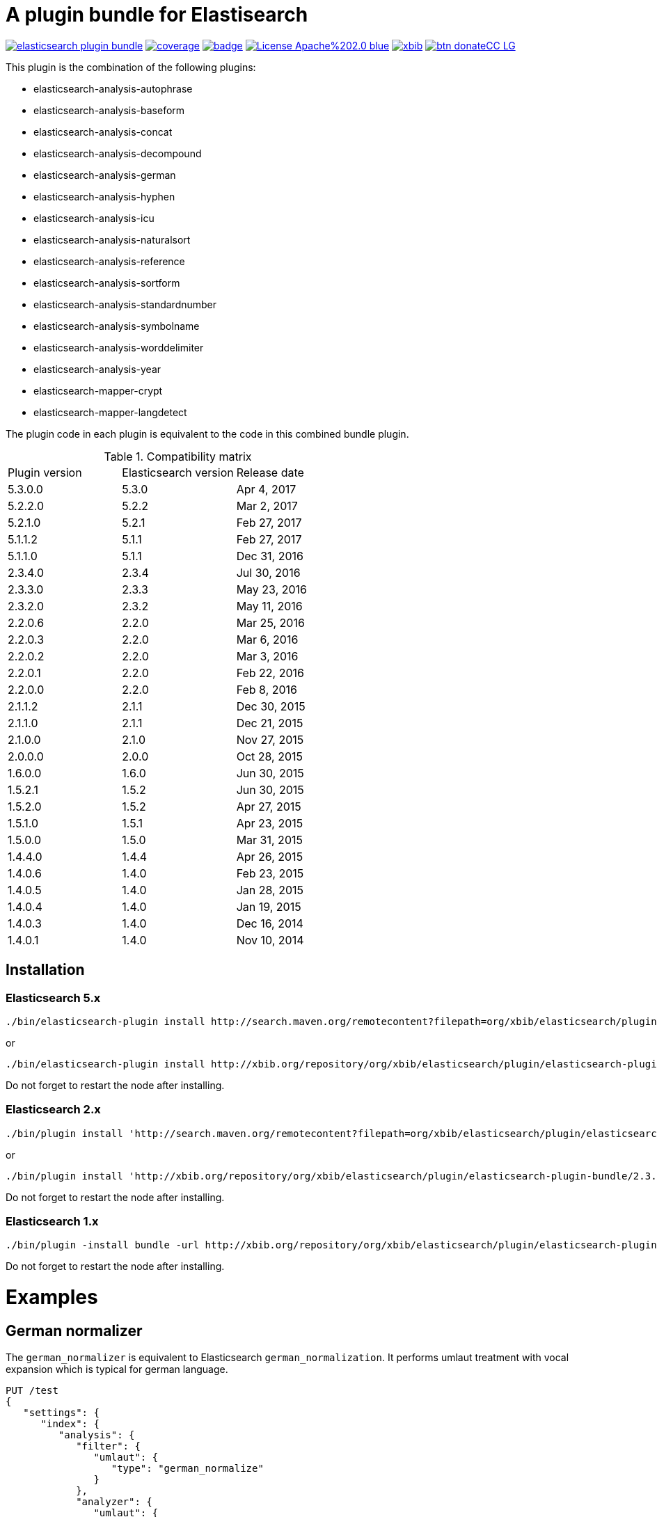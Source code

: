 # A plugin bundle for Elastisearch

image:https://api.travis-ci.org/jprante/elasticsearch-plugin-bundle.svg[title="Build status", link="https://travis-ci.org/jprante/elasticsearch-plugin-bundle/"]
image:https://img.shields.io/sonar/http/nemo.sonarqube.com/org.xbib.elasticsearch.plugin%3Aelasticsearch-plugin-bundle/coverage.svg?style=flat-square[title="Coverage", link="https://sonarqube.com/dashboard/index?id=org.xbib.elasticsearch.plugin%3Aelasticsearch-plugin-bundle"]
image:https://maven-badges.herokuapp.com/maven-central/org.xbib.elasticsearch.plugin/elasticsearch-plugin-bundle/badge.svg[title="Maven Central", link="http://search.maven.org/#search%7Cga%7C1%7Cxbib%20elasticsearch-plugin-bundle"]
image:https://img.shields.io/badge/License-Apache%202.0-blue.svg[title="Apache License 2.0", link="https://opensource.org/licenses/Apache-2.0"]
image:https://img.shields.io/twitter/url/https/twitter.com/xbib.svg?style=social&label=Follow%20%40xbib[title="Twitter", link="https://twitter.com/xbib"]
image:https://www.paypalobjects.com/en_US/i/btn/btn_donateCC_LG.gif[title="PayPal", link="https://www.paypal.com/cgi-bin/webscr?cmd=_s-xclick&hosted_button_id=GVHFQYZ9WZ8HG"]

This plugin is the combination of the following plugins:

- elasticsearch-analysis-autophrase
- elasticsearch-analysis-baseform
- elasticsearch-analysis-concat
- elasticsearch-analysis-decompound
- elasticsearch-analysis-german
- elasticsearch-analysis-hyphen
- elasticsearch-analysis-icu
- elasticsearch-analysis-naturalsort
- elasticsearch-analysis-reference
- elasticsearch-analysis-sortform
- elasticsearch-analysis-standardnumber
- elasticsearch-analysis-symbolname
- elasticsearch-analysis-worddelimiter
- elasticsearch-analysis-year
- elasticsearch-mapper-crypt
- elasticsearch-mapper-langdetect

The plugin code in each plugin is equivalent to the code in this combined bundle plugin.

.Compatibility matrix
[frame="all"]
|===
| Plugin version | Elasticsearch version | Release date
| 5.3.0.0  | 5.3.0     | Apr  4, 2017
| 5.2.2.0  | 5.2.2     | Mar  2, 2017
| 5.2.1.0  | 5.2.1     | Feb 27, 2017
| 5.1.1.2  | 5.1.1     | Feb 27, 2017
| 5.1.1.0  | 5.1.1     | Dec 31, 2016
| 2.3.4.0  | 2.3.4     | Jul 30, 2016
| 2.3.3.0  | 2.3.3     | May 23, 2016
| 2.3.2.0  | 2.3.2     | May 11, 2016
| 2.2.0.6  | 2.2.0     | Mar 25, 2016
| 2.2.0.3  | 2.2.0     | Mar  6, 2016
| 2.2.0.2  | 2.2.0     | Mar  3, 2016
| 2.2.0.1  | 2.2.0     | Feb 22, 2016
| 2.2.0.0  | 2.2.0     | Feb  8, 2016
| 2.1.1.2  | 2.1.1     | Dec 30, 2015
| 2.1.1.0  | 2.1.1     | Dec 21, 2015
| 2.1.0.0  | 2.1.0     | Nov 27, 2015
| 2.0.0.0  | 2.0.0     | Oct 28, 2015
| 1.6.0.0  | 1.6.0     | Jun 30, 2015
| 1.5.2.1  | 1.5.2     | Jun 30, 2015
| 1.5.2.0  | 1.5.2     | Apr 27, 2015
| 1.5.1.0  | 1.5.1     | Apr 23, 2015
| 1.5.0.0  | 1.5.0     | Mar 31, 2015
| 1.4.4.0  | 1.4.4     | Apr 26, 2015
| 1.4.0.6  | 1.4.0     | Feb 23, 2015
| 1.4.0.5  | 1.4.0     | Jan 28, 2015
| 1.4.0.4  | 1.4.0     | Jan 19, 2015
| 1.4.0.3  | 1.4.0     | Dec 16, 2014
| 1.4.0.1  | 1.4.0     | Nov 10, 2014
|===


## Installation

### Elasticsearch 5.x

[source]
----
./bin/elasticsearch-plugin install http://search.maven.org/remotecontent?filepath=org/xbib/elasticsearch/plugin/elasticsearch-plugin-bundle/5.3.0.0/elasticsearch-plugin-bundle-5.3.0.0-plugin.zip
----

or

[source]
----
./bin/elasticsearch-plugin install http://xbib.org/repository/org/xbib/elasticsearch/plugin/elasticsearch-plugin-bundle/5.3.0.0/elasticsearch-plugin-bundle-5.3.0.0-plugin.zip
----
Do not forget to restart the node after installing.

### Elasticsearch 2.x

[source]
----
./bin/plugin install 'http://search.maven.org/remotecontent?filepath=org/xbib/elasticsearch/plugin/elasticsearch-plugin-bundle/2.3.3.0/elasticsearch-plugin-bundle-2.3.3.0-plugin.zip'
----
or
[source]
----
./bin/plugin install 'http://xbib.org/repository/org/xbib/elasticsearch/plugin/elasticsearch-plugin-bundle/2.3.4.0/elasticsearch-plugin-bundle-2.3.4.0-plugin.zip'
----
Do not forget to restart the node after installing.

### Elasticsearch 1.x

[source]
----
./bin/plugin -install bundle -url http://xbib.org/repository/org/xbib/elasticsearch/plugin/elasticsearch-plugin-bundle/1.6.0.0/elasticsearch-plugin-bundle-1.6.0.0-plugin.zip
----
Do not forget to restart the node after installing.

# Examples

## German normalizer

The `german_normalizer` is equivalent to Elasticsearch `german_normalization`. It performs umlaut treatment
with vocal expansion which is typical for german language.

[source]
----
PUT /test
{
   "settings": {
      "index": {
         "analysis": {
            "filter": {
               "umlaut": {
                  "type": "german_normalize"
               }
            },
            "analyzer": {
               "umlaut": {
                  "type": "custom",
                  "tokenizer": "standard",
                  "filter": [
                     "umlaut",
                     "lowercase"
                  ]
               }
            }
         }
      }
   },
   "mappings": {
      "docs": {
         "properties": {
            "text": {
               "type": "text",
               "analyzer": "umlaut"
            }
         }
      }
   }
}

GET /test/docs/_mapping

PUT /test/docs/1
{
    "text" : "Jörg Prante"
}

POST /test/docs/_search?explain
{
    "query": {
        "match": {
           "text": "Jörg"
        }
    }
}

POST /test/docs/_search?explain
{
    "query": {
        "match": {
           "text": "joerg"
        }
    }
}

POST /test/docs/_search?explain
{
    "query": {
        "match": {
           "text": "jorg"
        }
    }
}
----

## International components for Unicode

The plugin contains an extended version of the Lucene ICU functionality with a dependancy on ICU 58.2

Available are `icu_collation`, `icu_folding`, `icu_tokenizer`, `icu_numberformat`, `icu_transform`

### icu_collation

The `icu_collation` analyzer can apply rbbi ICU rule files on a field.

[source]
----
PUT /test
{
   "settings": {
      "index": {
         "analysis": {
            "analyzer": {
               "icu_german_collate": {
                  "type": "icu_collation",
                  "language": "de",
                  "country": "DE",
                  "strength": "primary",
                  "rules": "& ae , ä & AE , Ä& oe , ö & OE , Ö& ue , ü & UE , ü"
               },
               "icu_german_collate_without_punct": {
                  "type": "icu_collation",
                  "language": "de",
                  "country": "DE",
                  "strength": "quaternary",
                  "alternate": "shifted",
                  "rules": "& ae , ä & AE , Ä& oe , ö & OE , Ö& ue , ü & UE , ü"
               }
            }
         }
      }
   },
   "mappings": {
      "docs": {
         "properties": {
            "text": {
               "type": "text",
               "fielddata" : true,
               "analyzer": "icu_german_collate"
            },
            "catalog_text" : {
               "type": "text",
               "fielddata" : true,
               "analyzer": "icu_german_collate_without_punct"
            }
         }
      }
   }
}

GET /test/docs/_mapping

PUT /test/docs/1
{
    "text" : "Göbel",
    "catalog_text" : "Göbel"
}

PUT /test/docs/2
{
    "text" : "Goethe",
    "catalog_text" : "G-oethe"
}

PUT /test/docs/3
{
    "text" : "Goldmann",
    "catalog_text" : "Gold*mann"
}

PUT /test/docs/4
{
    "text" : "Göthe",
    "catalog_text" : "Göthe"
}

PUT /test/docs/5
{
    "text" : "Götz",
    "catalog_text" : "Götz"
}


POST /test/docs/_search
{
    "query": {
        "match_all": {
        }
    },
    "sort" : {
        "text" : { "order" : "asc" }
    }
}

POST /test/docs/_search
{
    "query": {
        "match_all": {
        }
    },
    "sort" : {
        "catalog_text" : { "order" : "asc" }
    }
}
----

### icu_folding

The `icu_folding` character filter folds characters in strings according to Unicode folding rules.
UTR#30 is retracted, but still used here.

[source]
----

PUT /test
{
   "settings": {
          "index":{
        "analysis":{
            "char_filter" : {
                "my_icu_folder" : {
                   "type" : "icu_folding"
                }
            },
            "tokenizer" : {
                "my_icu_tokenizer" : {
                    "type" : "icu_tokenizer"
                }
            },
            "filter" : {
                "my_icu_folder_filter" : {
                    "type" : "icu_folding"
                },
                "my_icu_folder_filter_with_exceptions" : {
                    "type" : "icu_folding",
                    "name" : "utr30",
                    "unicodeSetFilter" : "[^åäöÅÄÖ]"
                }
            },
            "analyzer" : {
                "my_icu_analyzer" : {
                    "type" : "custom",
                    "tokenizer" : "my_icu_tokenizer",
                    "filter" : [ "my_icu_folder_filter" ]
                },
                "my_icu_analyzer_with_exceptions" : {
                    "type" : "custom",
                    "tokenizer" : "my_icu_tokenizer",
                    "filter" : [ "my_icu_folder_filter_with_exceptions" ]
                }
            }
        }
    }
   },
   "mappings": {
      "docs": {
         "properties": {
            "text": {
               "type": "text",
               "fielddata" : true,
               "analyzer": "my_icu_analyzer"
            },
            "text2" : {
               "type": "text",
               "fielddata" : true,
               "analyzer": "my_icu_analyzer_with_exceptions"
            }
         }
      }
   }
}

GET /test/docs/_mapping

PUT /test/docs/1
{
    "text" : "Jörg Prante",
    "text2" : "Jörg Prante"
}

POST /test/docs/_search
{
    "query": {
        "match": {
            "text" : "jörg"
        }
    }
}

POST /test/docs/_search
{
    "query": {
        "match": {
            "text" : "jorg"
        }
    }
}

POST /test/docs/_search
{
    "query": {
        "match": {
            "text2" : "jörg"
        }
    }
}

// no hit

POST /test/docs/_search
{
    "query": {
        "match": {
            "text2" : "jorg"
        }
    }
}
----

### icu_tokenizer

The `icu_tokenizer` can use rules from file. Here, we set up rules to prevent tokenization of words with hyphen.

[source]
----
PUT /test
{
   "settings": {
      "index": {
         "analysis": {
            "tokenizer": {
               "my_hyphen_icu_tokenizer": {
                  "type": "icu_tokenizer",
                  "rulefiles": "Latn:icu/Latin-dont-break-on-hyphens.rbbi"
               }
            },
            "analyzer" : {
               "my_icu_analyzer" : {
                   "type" : "custom",
                   "tokenizer" : "my_hyphen_icu_tokenizer"
               }
            }
         }
      }
   },
   "mappings": {
      "docs": {
         "properties": {
            "text": {
               "type": "text",
               "analyzer": "my_icu_analyzer"
            }
         }
      }
   }
}

GET /test/docs/_mapping

PUT /test/docs/1
{
    "text" : "we do-not-break on hyphens"
}

POST /test/docs/_search?explain
{
    "query": {
        "term": {
            "text" : "do-not-break"
        }
    }
}
----

### icu_numberformat

With the `icu_numberformat` filter, you can index numbers as they are spelled out in a language.

[source]
----
PUT /test
{
   "settings": {
       "index":{
        "analysis":{
            "filter" : {
                "spellout_de" : {
                  "type" : "icu_numberformat",
                  "locale" : "de",
                  "format" : "spellout"
                }
            },
            "analyzer" : {
               "my_icu_analyzer" : {
                   "type" : "custom",
                   "tokenizer" : "standard",
                   "filter" : [ "spellout_de" ]
               }
            }
         }
      }
   },
   "mappings": {
      "docs": {
         "properties": {
            "text": {
               "type": "text",
               "analyzer": "my_icu_analyzer"
            }
         }
      }
   }
}

GET /test/docs/_mapping

PUT /test/docs/1
{
    "text" : "Das sind 1000 Bücher"
}

POST /test/docs/_search?explain
{
    "query": {
        "match": {
            "text" : "eintausend"
        }
    }
}
----


## Baseform

Try it out
----
GET _analyze
{
  "tokenizer": "standard",
  "filter": [
    {
      "type": "baseform",
      "language": "de"
    }
  ],
  "text": "Ich gehe dahin"
}
----

    {
     "index":{
        "analysis":{
            "filter":{
                "baseform":{
                    "type" : "baseform",
                    "language" : "de"
                }
            },
            "tokenizer" : {
                "baseform" : {
                   "type" : "standard",
                   "filter" : [ "baseform", "unique" ]
                }
            }
        }
     }
    }




## WordDelimiterFilter2

Try it out
----
GET _analyze
{
  "tokenizer": "standard",
  "filter": [
    {
      "type": "worddelimiter2"
    }
  ],
  "text": "PowerShot Wi-Fi SD500"
}
----

    {
        "index":{
            "analysis":{
                "filter" : {
                    "wd" : {
                       "type" : "worddelimiter2",
                       "generate_word_parts" : true,
                       "generate_number_parts" : true,
                       "catenate_all" : true,
                       "split_on_case_change" : true,
                       "split_on_numerics" : true,
                       "stem_english_possessive" : true
                    }
                }
            }
        }
    }

# Example

Try it out
----
GET _analyze
{
  "tokenizer": "standard",
  "filter": [
    {
      "type": "decompound"
    }
  ],
  "text": "PowerShot Donaudampfschiff"
}
----

In the mapping, us a token filter of type "decompound"::

  {
     "index":{
        "analysis":{
            "filter":{
                "decomp":{
                    "type" : "decompound"
                }
            },
            "tokenizer" : {
                "decomp" : {
                   "type" : "standard",
                   "filter" : [ "decomp" ]
                }
            }
        }
     }
  }

"Die Jahresfeier der Rechtsanwaltskanzleien auf dem Donaudampfschiff hat viel Ökosteuer gekostet" will be tokenized into 
"Die", "Die", "Jahresfeier", "Jahr", "feier", "der", "der", "Rechtsanwaltskanzleien", "Recht", "anwalt", "kanzlei", "auf", "auf", "dem",  "dem", "Donaudampfschiff", "Donau", "dampf", "schiff", "hat", "hat", "viel", "viel", "Ökosteuer", "Ökosteuer", "gekostet", "gekosten"

It is recommended to add the `Unique token filter <http://www.elasticsearch.org/guide/reference/index-modules/analysis/unique-tokenfilter.html>`_ to skip tokens that occur more than once.

Also the Lucene german normalization token filter is provided::

      {
        "index":{
            "analysis":{
                "filter":{
                    "umlaut":{
                        "type":"german_normalize"
                    }
                },
                "tokenizer" : {
                    "umlaut" : {
                       "type":"standard",
                       "filter" : "umlaut"
                    }            
                }
            }
        }
      }

The input "Ein schöner Tag in Köln im Café an der Straßenecke" will be tokenized into 
"Ein", "schoner", "Tag", "in", "Koln", "im", "Café", "an", "der", "Strassenecke".

# Threshold

The decomposing algorithm knows about a threshold when to assume words as decomposed successfully or not.
If the threshold is too low, words could silently disappear from being indexed. In this case, you have to adapt the
threshold so words do no longer disappear.

The default threshold value is 0.51. You can modify it in the settings::

      {
         "index" : {
            "analysis" : {
                "filter" : {
                    "decomp" : {
                        "type" : "decompound",
                        "threshold" : 0.51
                    }
                },
                "tokenizer" : {
                    "decomp" : {
                       "type" : "standard",
                       "filter" : [ "decomp" ]
                    }
                }
            }
         }
      }
      
# Subwords
      
Sometimes only the decomposed subwords should be indexed. For this, you can use the parameter `"subwords_only": true`

      {
         "index" : {
            "analysis" : {
                "filter" : {
                    "decomp" : {
                        "type" : "decompound",
                        "subwords_only" : true
                    }
                },
                "tokenizer" : {
                    "decomp" : {
                       "type" : "standard",
                       "filter" : [ "decomp" ]
                    }
                }
            }
         }
      }


## Langdetect

    curl -XDELETE 'localhost:9200/test'

    curl -XPUT 'localhost:9200/test'

    curl -XPOST 'localhost:9200/test/article/_mapping' -d '
    {
      "article" : {
        "properties" : {
           "content" : { "type" : "langdetect" }
        }
      }
    }
    '

    curl -XPUT 'localhost:9200/test/article/1' -d '
    {
      "title" : "Some title",
      "content" : "Oh, say can you see by the dawn`s early light, What so proudly we hailed at the twilight`s last gleaming?"
    }
    '

    curl -XPUT 'localhost:9200/test/article/2' -d '
    {
      "title" : "Ein Titel",
      "content" : "Einigkeit und Recht und Freiheit für das deutsche Vaterland!"
    }
    '

    curl -XPUT 'localhost:9200/test/article/3' -d '
    {
      "title" : "Un titre",
      "content" : "Allons enfants de la Patrie, Le jour de gloire est arrivé!"
    }
    '

    curl -XGET 'localhost:9200/test/_refresh'

    curl -XPOST 'localhost:9200/test/_search' -d '
    {
       "query" : {
           "term" : {
                "content" : "en"
           }
       }
    }
    '
    curl -XPOST 'localhost:9200/test/_search' -d '
    {
       "query" : {
           "term" : {
                "content" : "de"
           }
       }
    }
    '

    curl -XPOST 'localhost:9200/test/_search' -d '
    {
       "query" : {
           "term" : {
                "content" : "fr"
           }
       }
    }
    '

## Standardnumber

Try it out
----
GET _analyze
{
  "tokenizer": "standard",
  "filter": [
    {
      "type": "standardnumber"
    }
  ],
  "text": "Die ISBN von Elasticsearch in Action lautet 9781617291623"
}
----

    {
       "index" : {
          "analysis" : {
              "filter" : {
                  "standardnumber" : {
                      "type" : "standardnumber"
                  }
              },
              "analyzer" : {
                  "standardnumber" : {
                      "tokenizer" : "whitespace",
                      "filter" : [ "standardnumber", "unique" ]
                  }
              }
          }
       }
    }


- WordDelimiterFilter2: taken from Lucene

- baseform: index also base forms of words (german, english)

- decompound: decompose words if possible (german)

- langdetect: find language code of detected languages

- standardnumber: standard number entity recognition

- hyphen: token filter for shingling and combining hyphenated words (german: Bindestrichwörter), the opposite of the decompound token filter

- sortform: process string forms for bibliographical sorting, taking non-sort areas into account

- year: token filter for 4-digit sequences

- reference:


## Crypt mapper

    {
        "someType" : {
            "_source" : {
                "enabled": false
            },
            "properties" : {
                "someField":{ "type" : "crypt", "algo": "SHA-512" }
            }
        }
    }

## Issues

All feedback is welcome! If you find issues, please post them at [Github](https://github.com/jprante/elasticsearch-plugin-bundle/issues)

# References

The decompunder is a derived work of ASV toolbox http://asv.informatik.uni-leipzig.de/asv/methoden

Copyright (C) 2005 Abteilung Automatische Sprachverarbeitung, Institut für Informatik, Universität Leipzig

The Compact Patricia Trie data structure can be found in

*Morrison, D.: Patricia - practical algorithm to retrieve information coded in alphanumeric. Journal of ACM, 1968, 15(4):514–534*

The compound splitter used for generating features for document classification is described in

*Witschel, F., Biemann, C.: Rigorous dimensionality reduction through linguistically motivated feature selection for text categorization. Proceedings of NODALIDA 2005, Joensuu, Finland*

The base form reduction step (for Norwegian) is described in

*Eiken, U.C., Liseth, A.T., Richter, M., Witschel, F. and Biemann, C.: Ord i Dag: Mining Norwegian Daily Newswire. Proceedings of FinTAL, Turku, 2006, Finland*



# License

elasticsearch-plugin-bundle - a compilation of useful plugins for Elasticsearch

Copyright (C) 2014 Jörg Prante

This program is free software: you can redistribute it and/or modify
it under the terms of the GNU Affero General Public License as published by
the Free Software Foundation, either version 3 of the License, or
(at your option) any later version.

This program is distributed in the hope that it will be useful,
but WITHOUT ANY WARRANTY; without even the implied warranty of
MERCHANTABILITY or FITNESS FOR A PARTICULAR PURPOSE.  See the
GNU Affero General Public License for more details.

You should have received a copy of the GNU Affero General Public License
along with this program.  If not, see <http://www.gnu.org/licenses/>.
